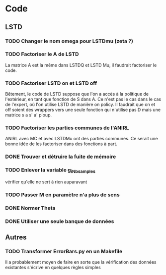 * Code
** LSTD
*** TODO Changer le nom omega pour LSTDmu (zeta ?)
*** TODO Factoriser le A de LSTD
    La matrice A est la même dans LSTDQ et LSTD Mu, il faudrait 
    factoriser le code.
*** TODO Factoriser LSTD on et LSTD off
    Bêtement, le code de LSTD suppose que l'on a accès à la 
    politique de l'extérieur, en  tant que fonction de S dans A.
    Ce n'est pas le cas dans le cas de l'expert, où l'on utilise
    LSTD de manière on policy. Il faudrait que on et off soient
    des wrappers vers une seule fonction qui n'utilise pas
    D mais une matrice s a s' a' ploup. 
*** TODO Factoriser les parties communes de l'ANIRL
    ANIRL avec MC et avec LSTDMu ont des parties communes.
    Ce serait une bonne idée de les factoriser dans des fonctions
    à part.
*** DONE Trouver et détruire la fuite de mémoire
    CLOSED: [2011-04-08 ven. 15:57]
*** TODO Enlever la variable g_iNb_samples
    vérifier qu'elle ne sert à rien auparavant
*** TODO Passer M en paramètre n'a plus de sens
*** DONE Normer Theta
*** DONE Utiliser une seule banque de données
** Autres
*** TODO Transformer ErrorBars.py en un Makefile
    Il a probablement moyen de faire en sorte que la vérification des données existantes s'écrive en quelques règles simples


